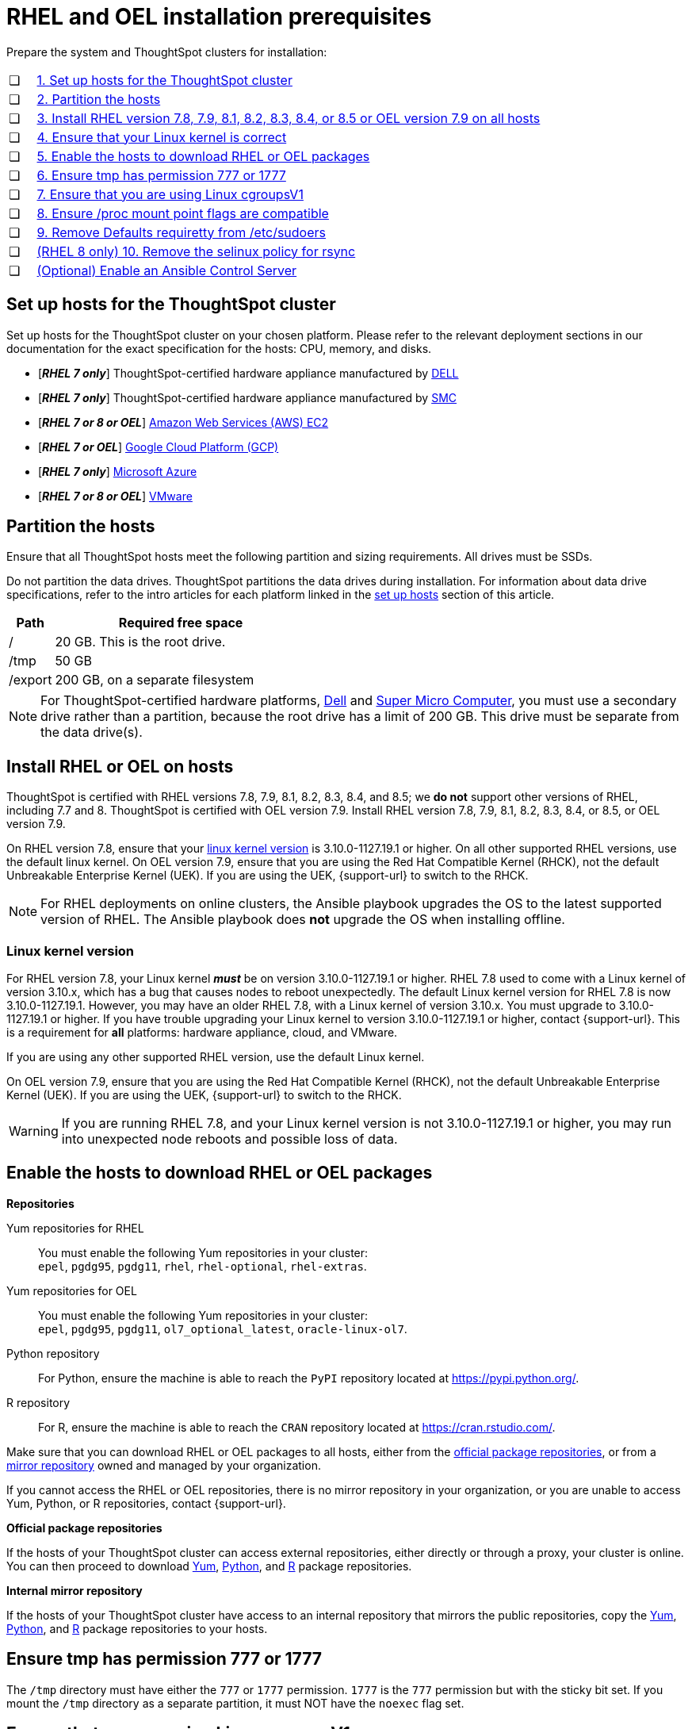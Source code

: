 = RHEL and OEL installation prerequisites
:last_updated: 2/18/2022
:linkattrs:
:page-aliases: /appliance/rhel/rhel-prerequisites.adoc
:experimenal:

Prepare the system and ThoughtSpot clusters for installation:

[cols="5,~",grid=none,frame=none]
|===
| &#10063; | xref:set-up-hosts[1. Set up hosts for the ThoughtSpot cluster]
| &#10063; | xref:partition-hosts[2. Partition the hosts]
| &#10063; | xref:install-rhel[3. Install RHEL version 7.8, 7.9, 8.1, 8.2, 8.3, 8.4, or 8.5 or OEL version 7.9 on all hosts]
| &#10063; | xref:linux-kernel-version[4. Ensure that your Linux kernel is correct]
| &#10063; | xref:enable-hosts[5. Enable the hosts to download RHEL or OEL packages]
| &#10063; | xref:tmp-permission[6. Ensure tmp has permission 777 or 1777]
| &#10063; | xref:cgroups[7. Ensure that you are using Linux cgroupsV1]
| &#10063; | xref:proc[8. Ensure /proc mount point flags are compatible]
| &#10063; | xref:etc-sudoers[9. Remove Defaults requiretty from /etc/sudoers]
| &#10063; | xref:selinux[(RHEL 8 only) 10. Remove the selinux policy for rsync]
| &#10063; | xref:enable-ansible[ (Optional) Enable an Ansible Control Server]
|===

[#set-up-hosts]
== Set up hosts for the ThoughtSpot cluster

Set up hosts for the ThoughtSpot cluster on your chosen platform.
Please refer to the relevant deployment sections in our documentation for the exact specification for the hosts: CPU, memory, and disks.

* [*_RHEL 7 only_*] ThoughtSpot-certified hardware appliance manufactured by xref:dell.adoc[DELL]
* [*_RHEL 7 only_*] ThoughtSpot-certified hardware appliance manufactured by xref:smc.adoc[SMC]
* [*_RHEL 7 or 8 or OEL_*] xref:aws-configuration-options.adoc[Amazon Web Services (AWS) EC2]
* [*_RHEL 7 or OEL_*] xref:gcp-configuration-options.adoc[Google Cloud Platform (GCP)]
* [*_RHEL 7 only_*] xref:azure-configuration-options.adoc[Microsoft Azure]
* [*_RHEL 7 or 8 or OEL_*] xref:vmware.adoc[VMware]

[#partition-hosts]
== Partition the hosts

Ensure that all ThoughtSpot hosts meet the following partition and sizing requirements.
All drives must be SSDs.

Do not partition the data drives. ThoughtSpot partitions the data drives during installation. For information about data drive specifications, refer to the intro articles for each platform linked in the <<set-up-hosts,set up hosts>> section of this article.


[cols="15,85",options="header"]
|===
| Path | Required free space

| /
| 20 GB. This is the root drive.

| /tmp
| 50 GB

| /export
| 200 GB, on a separate filesystem
|===


NOTE: For ThoughtSpot-certified hardware platforms, xref:dell.adoc[Dell] and xref:smc.adoc[Super Micro Computer], you must use a secondary drive rather than a partition, because the root drive has a limit of 200 GB. This drive must be separate from the data drive(s).

[#install-rhel]
== Install RHEL or OEL on hosts

ThoughtSpot is certified with RHEL versions 7.8, 7.9, 8.1, 8.2, 8.3, 8.4, and 8.5;
we *do not* support other versions of RHEL, including 7.7 and 8.
ThoughtSpot is certified with OEL version 7.9. Install RHEL version 7.8, 7.9, 8.1, 8.2, 8.3, 8.4, or 8.5, or OEL version 7.9.

On RHEL version 7.8, ensure that your <<#linux-kernel-version,linux kernel version>> is 3.10.0-1127.19.1 or higher. On all other supported RHEL versions, use the default linux kernel. On OEL version 7.9, ensure that you are using the Red Hat Compatible Kernel (RHCK), not the default Unbreakable Enterprise Kernel (UEK). If you are using the UEK, {support-url} to switch to the RHCK.

NOTE: For RHEL deployments on online clusters, the Ansible playbook upgrades the OS to the latest supported version of RHEL. The Ansible playbook does *not* upgrade the OS when installing offline.

[#linux-kernel-version]
=== Linux kernel version

For RHEL version 7.8, your Linux kernel *_must_* be on version 3.10.0-1127.19.1 or higher.
RHEL 7.8 used to come with a Linux kernel of version 3.10.x, which has a bug that causes nodes to reboot unexpectedly.
The default Linux kernel version for RHEL 7.8 is now 3.10.0-1127.19.1.
However, you may have an older RHEL 7.8, with a Linux kernel of version 3.10.x.
You must upgrade to 3.10.0-1127.19.1 or higher.
If you have trouble upgrading your Linux kernel to version 3.10.0-1127.19.1 or higher, contact {support-url}.
This is a requirement for *all* platforms: hardware appliance, cloud, and VMware.

If you are using any other supported RHEL version, use the default Linux kernel.

On OEL version 7.9, ensure that you are using the Red Hat Compatible Kernel (RHCK), not the default Unbreakable Enterprise Kernel (UEK). If you are using the UEK, {support-url} to switch to the RHCK.

WARNING: If you are running RHEL 7.8, and your Linux kernel version is not 3.10.0-1127.19.1 or higher, you may run into unexpected node reboots and possible loss of data.

[#enable-hosts]
== Enable the hosts to download RHEL or OEL packages

*Repositories*

[#yum-repository]
Yum repositories for RHEL::
  You must enable the following Yum repositories in your cluster: +
  `epel`, `pgdg95`, `pgdg11`, `rhel`, `rhel-optional`, `rhel-extras`.

Yum repositories for OEL::
  You must enable the following Yum repositories in your cluster: +
  `epel`, `pgdg95`, `pgdg11`, `ol7_optional_latest`, `oracle-linux-ol7`.

[#python-repository]
Python repository::
  For Python, ensure the machine is able to reach the `PyPI` repository located at https://pypi.python.org/.

[#r-repository]
R repository::
  For R, ensure the machine is able to reach the `CRAN` repository located at https://cran.rstudio.com/.

Make sure that you can download RHEL or OEL packages to all hosts, either from the xref:official-repositories[official package repositories], or from a xref:mirror-repositories[mirror repository] owned and managed by your organization.

If you cannot access the RHEL or OEL repositories, there is no mirror repository in your organization, or you are unable to access Yum, Python, or R repositories, contact {support-url}.

[#official-repositories]
*Official package repositories*

If the hosts of your ThoughtSpot cluster can access external repositories, either directly or through a proxy, your cluster is online.
You can then proceed to download xref:yum-repository[Yum], xref:python-repository[Python], and xref:r-repository[R] package repositories.

[#mirror-repositories]
*Internal mirror repository*

If the hosts of your ThoughtSpot cluster have access to an internal repository that mirrors the public repositories, copy the xref:yum-repository[Yum], xref:python-repository[Python], and xref:r-repository[R] package repositories to your hosts.

[#tmp-permission]
== Ensure tmp has permission 777 or 1777

The `/tmp` directory must have either the `777` or `1777` permission. `1777` is the `777` permission but with the sticky bit set. If you mount the `/tmp` directory as a separate partition, it must NOT have the `noexec` flag set.

[#cgroups]
== Ensure that you are using Linux cgroupsV1

You must use Linux control groups v1 (`cgroupsV1`). `cgroupsV1` is the default on both RHEL 7 and RHEL 8. ThoughtSpot does not support use of Linux control groups v2 (`cgroupsV2`).

[#proc]
== Ensure /proc mount point flags are compatible

You cannot mount the /proc mount point with the `hidepid` flag. You must mount it without that flag.

[#etc-sudoers]
== Remove Defaults requiretty from /etc/sudoers

The `/etc/sudoers` file must not have the `Defaults requiretty` line. This line can cause cluster creation to fail.

[#selinux]
== [RHEL 8 only] Remove the selinux policy for rsync

Remove the selinux policy for rsync on each node. This is *only* necessary if you are using RHEL 8.1 - 8.5. You do not need to do this step if you are using RHEL 7.9 or 7.9, or OEL 7.9.

Run the following command on each ThoughtSpot node:

----
semanage permissive -a rsync_t
----

[#enable-ansible]
== [Optional] Enable an Ansible Control Server

Optionally configure an Ansible Control Server, on a separate host, to run the Ansible playbook that ThoughtSpot supplies.
You must install both `rsync` and Ansible on the Ansible Control Server host.

'''
> **Related information**
>
> * xref:rhel-ts-artifacts.adoc[ThoughtSpot deployment artifacts for RHEL and OEL]
> * xref:rhel-install-online.adoc[Online RHEL and OEL install]
> * xref:rhel-install-offline.adoc[Offline RHEL and OEL install]
> * xref:rhel-upgrade.adoc[RHEL and OEL upgrade]
> * xref:rhel-add-node.adoc[Add new nodes to clusters on RHEL or OEL]
> * xref:rhel-packages.adoc[Packages installed with RHEL and OEL]
